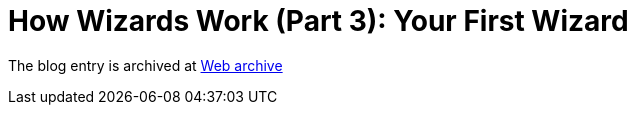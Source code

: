 ////
     Licensed to the Apache Software Foundation (ASF) under one
     or more contributor license agreements.  See the NOTICE file
     distributed with this work for additional information
     regarding copyright ownership.  The ASF licenses this file
     to you under the Apache License, Version 2.0 (the
     "License"); you may not use this file except in compliance
     with the License.  You may obtain a copy of the License at

       http://www.apache.org/licenses/LICENSE-2.0

     Unless required by applicable law or agreed to in writing,
     software distributed under the License is distributed on an
     "AS IS" BASIS, WITHOUT WARRANTIES OR CONDITIONS OF ANY
     KIND, either express or implied.  See the License for the
     specific language governing permissions and limitations
     under the License.
////
= How Wizards Work (Part 3): Your First Wizard 
:page-layout: page
:jbake-tags: community
:jbake-status: published
:keywords: blog entry how_wizards_work_part_3
:description: blog entry how_wizards_work_part_3
:toc: left
:toclevels: 4
:toc-title: 


The blog entry is archived at link:https://web.archive.org/web/20131217025211/https://blogs.oracle.com/geertjan/entry/how_wizards_work_part_3[Web archive]


